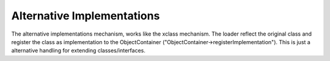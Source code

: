 .. index:: ! Alternative Implementations

..  _alternative-implementations:

Alternative Implementations
^^^^^^^^^^^^^^^^^^^^^^^^^^^

The alternative implementations mechanism, works like the xclass mechanism. The loader reflect the original class and register the class as implementation to the ObjectContainer ("ObjectContainer->registerImplementation").
This is just a alternative handling for extending classes/interfaces.